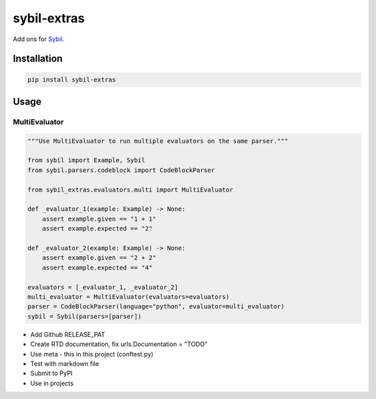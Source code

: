 sybil-extras
============

Add ons for `Sybil <http://sybil.readthedocs.io>`_.

Installation
------------

.. code-block:: bash

    pip install sybil-extras

Usage
-----

MultiEvaluator
^^^^^^^^^^^^^^

.. code-block:: python

    """Use MultiEvaluator to run multiple evaluators on the same parser."""

    from sybil import Example, Sybil
    from sybil.parsers.codeblock import CodeBlockParser

    from sybil_extras.evaluators.multi import MultiEvaluator

    def _evaluator_1(example: Example) -> None:
        assert example.given == "1 + 1"
        assert example.expected == "2"

    def _evaluator_2(example: Example) -> None:
        assert example.given == "2 + 2"
        assert example.expected == "4"

    evaluators = [_evaluator_1, _evaluator_2]
    multi_evaluator = MultiEvaluator(evaluators=evaluators)
    parser = CodeBlockParser(language="python", evaluator=multi_evaluator)
    sybil = Sybil(parsers=[parser])

- Add Github RELEASE_PAT
- Create RTD documentation, fix urls.Documentation = "TODO"
- Use meta - this in this project (conftest.py)
- Test with markdown file
- Submit to PyPI
- Use in projects
